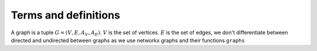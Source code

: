 Terms and definitions
=====================

A graph is a tuple :math:`G = (V, E, A_V, A_E)`. :math:`V` is the set of vertices. :math:`E` is the set of edges, we don't differentiate between directed and undirected between graphs as we use networkx graphs and their functions ``graphs``